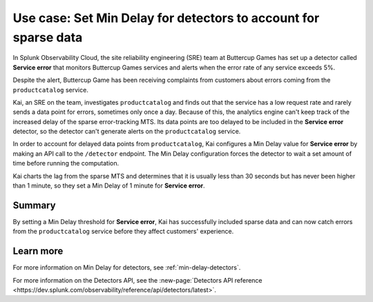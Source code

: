 .. _min-delay-detectors-use-case:

********************************************************************
Use case: Set Min Delay for detectors to account for sparse data
********************************************************************



.. meta::
    :description: This Splunk alerts and detectors use case describes how to set min delay for detectors.

In Splunk Observability Cloud, the site reliability engineering (SRE) team at Buttercup Games has set up a detector called :strong:`Service error` that monitors Buttercup Games services and alerts when the error rate of any service exceeds 5%.

Despite the alert, Buttercup Game has been receiving complaints from customers about errors coming from the ``productcatalog`` service.

Kai, an SRE on the team, investigates ``productcatalog`` and finds out that the service has a low request rate and rarely sends a data point for errors, sometimes only once a day. Because of this, the analytics engine can't keep track of the increased delay of the sparse error-tracking MTS. Its data points are too delayed to be included in the :strong:`Service error` detector, so the detector can't generate alerts on the ``productcatalog`` service.

In order to account for delayed data points from ``productcatalog``, Kai configures a Min Delay value for :strong:`Service error` by making an API call to the ``/detector`` endpoint. The Min Delay configuration forces the detector to wait a set amount of time before running the computation.

Kai charts the lag from the sparse MTS and determines that it is usually less than 30 seconds but has never been higher than 1 minute, so they set a Min Delay of 1 minute for :strong:`Service error`.

Summary
===========

By setting a Min Delay threshold for :strong:`Service error`, Kai has successfully included sparse data and can now catch errors from the ``productcatalog`` service before they affect customers' experience.

Learn more
=======================

For more information on Min Delay for detectors, see :ref:`min-delay-detectors`. 

For more information on the Detectors API, see the :new-page:`Detectors API reference <https://dev.splunk.com/observability/reference/api/detectors/latest>`.



